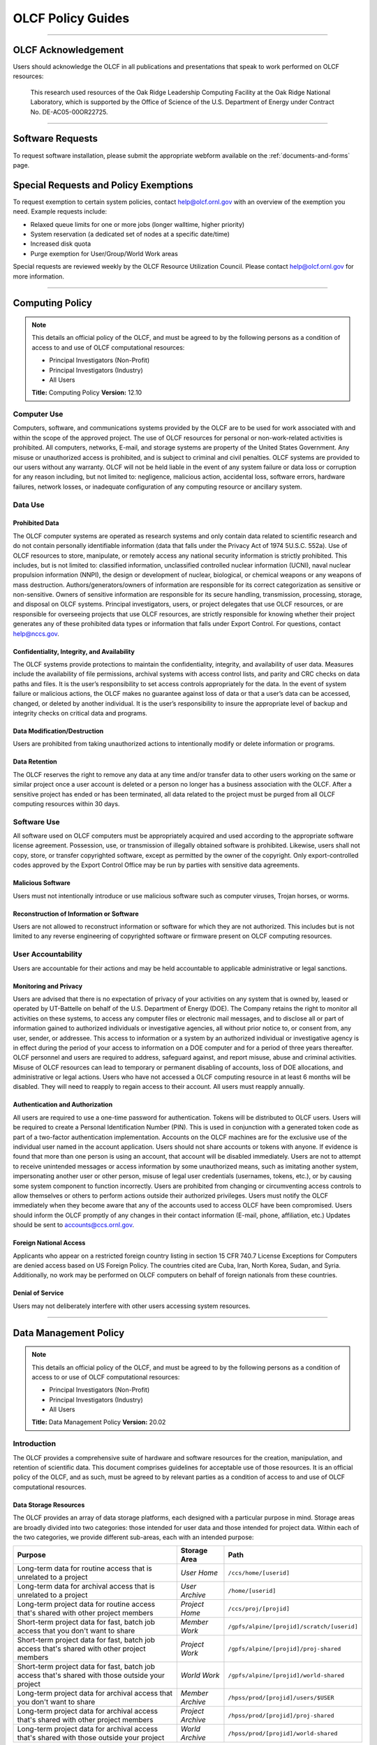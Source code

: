 ****************************
OLCF Policy Guides
****************************

********

OLCF Acknowledgement
====================

Users should acknowledge the OLCF in all publications and presentations
that speak to work performed on OLCF resources:

    This research used resources of the Oak Ridge Leadership Computing
    Facility at the Oak Ridge National Laboratory, which is supported by the
    Office of Science of the U.S. Department of Energy under Contract No.
    DE-AC05-00OR22725.

********

Software Requests
=================

To request software installation, please submit the appropriate webform available on the :ref:`documents-and-forms` page.

Special Requests and Policy Exemptions
======================================

To request exemption to certain system policies, contact help@olcf.ornl.gov with an overview of the exemption you need. Example requests include:

- Relaxed queue limits for one or more jobs (longer walltime, higher priority)
- System reservation (a dedicated set of nodes at a specific date/time)
- Increased disk quota
- Purge exemption for User/Group/World Work areas

Special requests are reviewed weekly by the OLCF Resource Utilization
Council. Please contact help@olcf.ornl.gov for more information.

********

Computing Policy
================

.. note::
    This details an official policy of the OLCF, and must be
    agreed to by the following persons as a condition of access to and use
    of OLCF computational resources:

    -  Principal Investigators (Non-Profit)
    -  Principal Investigators (Industry)
    -  All Users

    **Title:** Computing Policy **Version:** 12.10

Computer Use
------------

Computers, software, and communications systems provided by the OLCF are
to be used for work associated with and within the scope of the approved
project. The use of OLCF resources for personal or non-work-related
activities is prohibited. All computers, networks, E-mail, and storage
systems are property of the United States Government. Any misuse or
unauthorized access is prohibited, and is subject to criminal and civil
penalties. OLCF systems are provided to our users without any warranty.
OLCF will not be held liable in the event of any system failure or data
loss or corruption for any reason including, but not limited to:
negligence, malicious action, accidental loss, software errors, hardware
failures, network losses, or inadequate configuration of any computing
resource or ancillary system.

Data Use
--------

Prohibited Data
^^^^^^^^^^^^^^^

The OLCF computer systems are operated as research systems and only
contain data related to scientific research and do not contain
personally identifiable information (data that falls under the Privacy
Act of 1974 5U.S.C. 552a). Use of OLCF resources to store, manipulate,
or remotely access any national security information is strictly
prohibited. This includes, but is not limited to: classified
information, unclassified controlled nuclear information (UCNI), naval
nuclear propulsion information (NNPI), the design or development of
nuclear, biological, or chemical weapons or any weapons of mass
destruction. Authors/generators/owners of information are responsible
for its correct categorization as sensitive or non-sensitive. Owners of
sensitive information are responsible for its secure handling,
transmission, processing, storage, and disposal on OLCF systems.
Principal investigators, users, or project delegates that use OLCF
resources, or are responsible for overseeing projects that use OLCF
resources, are strictly responsible for knowing whether their project
generates any of these prohibited data types or information that falls
under Export Control. For questions, contact help@nccs.gov.

Confidentiality, Integrity, and Availability
^^^^^^^^^^^^^^^^^^^^^^^^^^^^^^^^^^^^^^^^^^^^

The OLCF systems provide protections to maintain the confidentiality,
integrity, and availability of user data. Measures include the
availability of file permissions, archival systems with access control
lists, and parity and CRC checks on data paths and files. It is the
user’s responsibility to set access controls appropriately for the data.
In the event of system failure or malicious actions, the OLCF makes no
guarantee against loss of data or that a user’s data can be accessed,
changed, or deleted by another individual. It is the user’s
responsibility to insure the appropriate level of backup and integrity
checks on critical data and programs.

Data Modification/Destruction
^^^^^^^^^^^^^^^^^^^^^^^^^^^^^

Users are prohibited from taking unauthorized actions to intentionally
modify or delete information or programs.

Data Retention
^^^^^^^^^^^^^^

The OLCF reserves the right to remove any data at any time and/or
transfer data to other users working on the same or similar project once
a user account is deleted or a person no longer has a business
association with the OLCF. After a sensitive project has ended or has
been terminated, all data related to the project must be purged from all
OLCF computing resources within 30 days.

Software Use
------------

All software used on OLCF computers must be appropriately acquired and
used according to the appropriate software license agreement.
Possession, use, or transmission of illegally obtained software is
prohibited. Likewise, users shall not copy, store, or transfer
copyrighted software, except as permitted by the owner of the copyright.
Only export-controlled codes approved by the Export Control Office may
be run by parties with sensitive data agreements.

Malicious Software
^^^^^^^^^^^^^^^^^^

Users must not intentionally introduce or use malicious software such as
computer viruses, Trojan horses, or worms.

Reconstruction of Information or Software
^^^^^^^^^^^^^^^^^^^^^^^^^^^^^^^^^^^^^^^^^

Users are not allowed to reconstruct information or software for which
they are not authorized. This includes but is not limited to any reverse
engineering of copyrighted software or firmware present on OLCF
computing resources.

User Accountability
-------------------

Users are accountable for their actions and may be held accountable to
applicable administrative or legal sanctions.

Monitoring and Privacy
^^^^^^^^^^^^^^^^^^^^^^

Users are advised that there is no expectation of privacy of your
activities on any system that is owned by, leased or operated by
UT-Battelle on behalf of the U.S. Department of Energy (DOE). The
Company retains the right to monitor all activities on these systems, to
access any computer files or electronic mail messages, and to disclose
all or part of information gained to authorized individuals or
investigative agencies, all without prior notice to, or consent from,
any user, sender, or addressee. This access to information or a system
by an authorized individual or investigative agency is in effect during
the period of your access to information on a DOE computer and for a
period of three years thereafter. OLCF personnel and users are required
to address, safeguard against, and report misuse, abuse and criminal
activities. Misuse of OLCF resources can lead to temporary or permanent
disabling of accounts, loss of DOE allocations, and administrative or
legal actions. Users who have not accessed a OLCF computing resource in
at least 6 months will be disabled. They will need to reapply to regain
access to their account. All users must reapply annually.

Authentication and Authorization
^^^^^^^^^^^^^^^^^^^^^^^^^^^^^^^^

All users are required to use a one-time password for authentication.
Tokens will be distributed to OLCF users. Users will be required to
create a Personal Identification Number (PIN). This is used in
conjunction with a generated token code as part of a two-factor
authentication implementation. Accounts on the OLCF machines are for the
exclusive use of the individual user named in the account application.
Users should not share accounts or tokens with anyone. If evidence is
found that more than one person is using an account, that account will
be disabled immediately. Users are not to attempt to receive unintended
messages or access information by some unauthorized means, such as
imitating another system, impersonating another user or other person,
misuse of legal user credentials (usernames, tokens, etc.), or by
causing some system component to function incorrectly. Users are
prohibited from changing or circumventing access controls to allow
themselves or others to perform actions outside their authorized
privileges. Users must notify the OLCF immediately when they become
aware that any of the accounts used to access OLCF have been
compromised. Users should inform the OLCF promptly of any changes in
their contact information (E-mail, phone, affiliation, etc.) Updates
should be sent to accounts@ccs.ornl.gov.

Foreign National Access
^^^^^^^^^^^^^^^^^^^^^^^

Applicants who appear on a restricted foreign country listing in section
15 CFR 740.7 License Exceptions for Computers are denied access based on
US Foreign Policy. The countries cited are Cuba, Iran, North Korea,
Sudan, and Syria. Additionally, no work may be performed on OLCF
computers on behalf of foreign nationals from these countries.

Denial of Service
^^^^^^^^^^^^^^^^^

Users may not deliberately interfere with other users accessing system
resources.  

********

Data Management Policy
======================

.. note::
    This details an official policy of the OLCF, and must be
    agreed to by the following persons as a condition of access to or use of
    OLCF computational resources:

    -  Principal Investigators (Non-Profit)
    -  Principal Investigators (Industry)
    -  All Users

    **Title:** Data Management Policy **Version:** 20.02

Introduction
------------

The OLCF provides a comprehensive suite of hardware and software
resources for the creation, manipulation, and retention of scientific
data. This document comprises guidelines for acceptable use of those
resources. It is an official policy of the OLCF, and as such, must be
agreed to by relevant parties as a condition of access to and use of
OLCF computational resources.

Data Storage Resources
^^^^^^^^^^^^^^^^^^^^^^

The OLCF provides an array of data storage platforms, each designed with
a particular purpose in mind. Storage areas are broadly divided into two
categories: those intended for user data and those intended for project
data. Within each of the two categories, we provide different sub-areas,
each with an intended purpose:

+--------------------------------------------------------------------------------------------------+-------------------+--------------------------------------------+
| Purpose                                                                                          | Storage Area      | Path                                       |
+==================================================================================================+===================+============================================+
| Long-term data for routine access that is unrelated to a project                                 | *User Home*       | ``/ccs/home/[userid]``                     |
+--------------------------------------------------------------------------------------------------+-------------------+--------------------------------------------+
| Long-term data for archival access that is unrelated to a project                                | *User Archive*    | ``/home/[userid]``                         |
+--------------------------------------------------------------------------------------------------+-------------------+--------------------------------------------+
| Long-term project data for routine access that's shared with other project members               | *Project Home*    | ``/ccs/proj/[projid]``                     |
+--------------------------------------------------------------------------------------------------+-------------------+--------------------------------------------+
| Short-term project data for fast, batch job access that you don't want to share                  | *Member Work*     | ``/gpfs/alpine/[projid]/scratch/[userid]`` |
+--------------------------------------------------------------------------------------------------+-------------------+--------------------------------------------+
| Short-term project data for fast, batch job access that's shared with other project members      | *Project Work*    | ``/gpfs/alpine/[projid]/proj-shared``      |
+--------------------------------------------------------------------------------------------------+-------------------+--------------------------------------------+
| Short-term project data for fast, batch job access that's shared with those outside your project | *World Work*      | ``/gpfs/alpine/[projid]/world-shared``     |
+--------------------------------------------------------------------------------------------------+-------------------+--------------------------------------------+
| Long-term project data for archival access that you don't want to share                          | *Member Archive*  | ``/hpss/prod/[projid]/users/$USER``        |
+--------------------------------------------------------------------------------------------------+-------------------+--------------------------------------------+
| Long-term project data for archival access that's shared with other project members              | *Project Archive* | ``/hpss/prod/[projid]/proj-shared``        |
+--------------------------------------------------------------------------------------------------+-------------------+--------------------------------------------+
| Long-term project data for archival access that's shared with those outside your project         | *World Archive*   | ``/hpss/prod/[projid]/world-shared``       |
+--------------------------------------------------------------------------------------------------+-------------------+--------------------------------------------+

For more information about using the data storage archiving
systems, please refer to the pages on :ref:`data-storage-and-transfers`.

User Home
^^^^^^^^^

Home directories for each user are NFS-mounted on all OLCF systems and
are intended to store long-term, frequently-accessed user data. User
Home areas are backed up on a daily basis. This file system does not
generally provide the input/output (I/O) performance required by most
compute jobs, and is not available to compute jobs on most systems. See
the section :ref:`retention-policy` for more details on
applicable quotas, backups, purge, and retention timeframes.

User Archive
^^^^^^^^^^^^

The High Performance Storage System (HPSS) is the tape-archive storage
system at the OLCF and is the storage technology that supports the User
Archive areas. HPSS is intended for data that do not require day-to-day
access.

.. note::
    Use of this directory for data storage is deprecated in favor of storing
    data in the User, Project, and World Archive directories. For new users,
    this directory is a "link farm" with symlinks to that user's /hpss/prod
    directories. Data for existing users remains in this directory but should
    be moved into a User/Project/World Archive directory, at which time this
    directory will automatically convert to a link farm.

Project Home
^^^^^^^^^^^^

Project Home directories are NFS-mounted on selected OLCF systems and
are intended to store long-term, frequently-accessed data that is needed
by all collaborating members of a project. Project Home areas are backed
up on a daily basis. This file system does not generally provide the
input/output (I/O) performance required by most compute jobs, and is not
available to compute jobs on most systems. See the section
:ref:`retention-policy` for more details on applicable
quotas, backups, purge, and retention timeframes.

Member Work
^^^^^^^^^^^

Project members get an individual Member Work directory for each associated
project; these reside in the center-wide, high-capacity Spectrum Scale file
system on large, fast disk areas intended for global (parallel) access to
temporary/scratch storage. Member Work areas are not shared with other
users of the system and are intended for project data that the user does
not want to make available to other users. Member Work directories are
provided commonly across all systems. Because of the scratch nature of the
file system, it is not backed up and files are automatically purged on a
regular basis. Files should not be retained in this file system for long,
but rather should be migrated to Project Home or Project Archive space as
soon as the files are not actively being used. If a file system associated
with your Member Work directory is nearing capacity, the OLCF may contact
you to request that you reduce the size of your Member Work directory. See
the section :ref:`retention-policy` for more details on applicable quotas,
backups, purge, and retention timeframes.

Project Work
^^^^^^^^^^^^

Each project is granted a Project Work directory; these reside in the
center-wide, high-capacity Spectrum Scale file system on large, fast disk
areas intended for global (parallel) access to temporary/scratch storage.
Project Work directories can be accessed by all members of a project and
are intended for sharing data within a project. Project Work directories
are provided commonly across most systems. Because of the scratch nature of
the file system, it is not backed up and files are automatically purged on
a regular bases. Files should not be retained in this file system for long,
but rather should be migrated to Project Home or Project Archive space as
soon as the files are not actively being used. If a file system associated
with Project Work storage is nearing capacity, the OLCF may contact the PI
of the project to request that he or she reduce the size of the Project
Work directory. See the section :ref:`retention-policy` for more details on
applicable quotas, backups, purge, and retention timeframes.

World Work
^^^^^^^^^^

Each project has a World Work directory that resides in the center-wide,
high-capacity Spectrum Scale file system on large, fast disk areas intended
for global (parallel) access to temporary/scratch storage. World Work areas
can be accessed by all users of the system and are intended for sharing of
data between projects. World Work directories are provided commonly across
most systems. Because of the scratch nature of the file system, it is not
backed up and files are automatically purged on a regular bases. Files
should not be retained in this file system for long, but rather should be
migrated to Project Home or Project Archive space as soon as the files are
not actively being used. If a file system associated with World Work
storage is nearing capacity, the OLCF may contact the PI of the project to
request that he or she reduce the size of the World Work directory. See the
section :ref:`retention-policy` for more details on applicable quotas,
backups, purge, and retention timeframes.

Member Archive
^^^^^^^^^^^^^^

Project members get an individual Member Archive directory for each
associated project; these reside on the High Performance Storage System
(HPSS), OLCF's tape-archive storage system. Member Archive areas are not
shared with other users of the system and are intended for project data
that the user does not want to make available to other users.  HPSS is
intended for data that do not require day-to-day access. Users should not
store data unrelated to OLCF projects on HPSS. Users should periodically
review files and remove unneeded ones. See the section
:ref:`retention-policy` for more details on applicable quotas, backups,
purge, and retention timeframes.

Project Archive
^^^^^^^^^^^^^^^

Each project is granted a Project Archive directory; these reside on the
High Performance Storage System (HPSS), OLCF's tape-archive storage system.
Project Archive directories are shared among all members of a project and
are intended for sharing data within a project.  HPSS is intended for data
that do not require day-to-day access. Users should not store data
unrelated to OLCF projects on HPSS. Project members should also
periodically review files and remove unneeded ones. See the section
:ref:`retention-policy` for more details on applicable quotas, backups,
purge, and retention timeframes.

World Archive
^^^^^^^^^^^^^

Each project is granted a World Archive directory; these reside on the High
Performance Storage System (HPSS), OLCF's tape-archive storage system.
World Archive areas are shared among all users of the system and are
intended for sharing data between projects. HPSS is intended for data that
do not require day-to-day access. Users should not store data unrelated to
OLCF projects on HPSS. Users should periodically review files and remove
unneeded ones. See the section :ref:`retention-policy` for more details on
applicable quotas, backups, purge, and retention timeframes.


.. _retention-policy:

Data Retention, Purge, & Quotas
-------------------------------

Summary
^^^^^^^

The following table details quota, backup, purge, and retention
information for each user-centric and project-centric storage area
available at the OLCF.

**User-Centric Storage Areas**

+---------------------+---------------------------------------------+----------------+-------------+--------+---------+---------+------------+------------------+
| Area                | Path                                        | Type           | Permissions |  Quota | Backups | Purged  | Retention  | On Compute Nodes |
+=====================+=============================================+================+=============+========+=========+=========+============+==================+
| User Home           | ``/ccs/home/[userid]``                      | NFS            | User set    |  50 GB | Yes     | No      | 90 days    | Read-only        |
+---------------------+---------------------------------------------+----------------+-------------+--------+---------+---------+------------+------------------+
| User Archive [#f1]_ | ``/home/[userid]``                          | HPSS           | User set    |  2TB   | No      | No      | 90 days    | No               |
+---------------------+---------------------------------------------+----------------+-------------+--------+---------+---------+------------+------------------+
| User Archive [#f2]_ | ``/home/[userid]``                          | HPSS           | 700         |  N/A   | N/A     | N/A     | N/A        | No               |
+---------------------+---------------------------------------------+----------------+-------------+--------+---------+---------+------------+------------------+

**Project-Centric Storage Areas**

+---------------------+---------------------------------------------+----------------+-------------+--------+---------+---------+------------+------------------+
| Area                | Path                                        | Type           | Permissions |  Quota | Backups | Purged  | Retention  | On Compute Nodes |
+=====================+=============================================+================+=============+========+=========+=========+============+==================+
| Project Home        | ``/ccs/proj/[projid]``                      | NFS            | 770         |  50 GB | Yes     | No      | 90 days    | Read-only        |
+---------------------+---------------------------------------------+----------------+-------------+--------+---------+---------+------------+------------------+
| Member Work         | ``/gpfs/alpine/[projid]/scratch/[userid]``  | Spectrum Scale | 700 [#f3]_  |  50 TB | No      | 90 days | N/A [#f4]_ | Yes              |
+---------------------+---------------------------------------------+----------------+-------------+--------+---------+---------+------------+------------------+
| Project Work        | ``/gpfs/alpine/[projid]/proj-shared``       | Spectrum Scale | 770         |  50 TB | No      | 90 days | N/A [#f4]_ | Yes              |
+---------------------+---------------------------------------------+----------------+-------------+--------+---------+---------+------------+------------------+
| World Work          | ``/gpfs/alpine/[projid]/world-shared``      | Spectrum Scale | 775         |  50 TB | No      | 90 days | N/A [#f4]_ | Yes              |
+---------------------+---------------------------------------------+----------------+-------------+--------+---------+---------+------------+------------------+
| Member Archive      | ``/hpss/prod/[projid]/users/$USER``         | HPSS           | 700         | 100 TB | No      | No      | 90 days    | No               |
+---------------------+---------------------------------------------+----------------+-------------+--------+---------+---------+------------+------------------+
| Project Archive     | ``/hpss/prod/[projid]/proj-shared``         | HPSS           | 770         | 100 TB | No      | No      | 90 days    | No               |
+---------------------+---------------------------------------------+----------------+-------------+--------+---------+---------+------------+------------------+
| World Archive       | ``/hpss/prod/[projid]/world-shared``        | HPSS           | 775         | 100 TB | No      | No      | 90 days    | No               |
+---------------------+---------------------------------------------+----------------+-------------+--------+---------+---------+------------+------------------+

| *Area -* The general name of storage area.
| *Path -* The path (symlink) to the storage area's directory.
| *Type -* The underlying software technology supporting the storage area.
| *Permissions -* UNIX Permissions enforced on the storage area's top-level directory.
| *Quota -* The limits placed on total number of bytes and/or files in the storage area.
| *Backups -* States if the data is automatically duplicated for disaster recovery purposes.
| *Purged -* Period of time, post-file-access, after which a file will be marked as eligible for permanent deletion.
| *Retention -* Period of time, post-account-deactivation or post-project-end, after which data will be marked as eligible for permanent deletion.

    **Important!** Files within "Work" directories (i.e., Member Work,
    Project Work, World Work) are *not* backed up and are *purged* on a
    regular basis according to the timeframes listed above.

.. rubric:: Footnotes

.. [#f1] This entry is for legacy User Archive directories which contained user data on January 14, 2020. There is also a quota/limit of 2,000 files on this directory.

.. [#f2] User Archive directories that were created (or had no user data) after January 14, 2020. Settings other than permissions are not applicable because directories are root-owned and contain no user files.

.. [#f3] Permissions on Member Work directories can be controlled to an extent by project members. By default, only the project member has any accesses, but accesses can be granted to other project members by setting group permissions accordingly on the Member Work directory. The parent directory of the Member Work directory prevents accesses by "UNIX-others" and cannot be changed (security measures).

.. [#f4] Retention is not applicable as files will follow purge cycle.

On Summit, Rhea and the DTNs, additional paths to the various project-centric work areas are available
via the following symbolic links and/or environment variables:

- Member Work Directory:  ``/gpfs/alpine/scratch/[userid]/[projid]`` or ``$MEMBERWORK/[projid]``
- Project Work Directory: ``/gpfs/alpine/proj-shared/[projid]`` or ``$PROJWORK/[projid]``
- World Work Directory: ``/gpfs/alpine/world-shared/[projid]`` or ``$WORLDWORK/[projid]``


Data Retention Overview
^^^^^^^^^^^^^^^^^^^^^^^

By default, there is no lifetime retention for any data on OLCF
resources. The OLCF specifies a limited post-deactivation timeframe
during which user and project data will be retained. When the retention
timeframe expires, the OLCF retains the right to delete data. If you
have data retention needs outside of the default policy, please notify
the OLCF.

User Data Retention
^^^^^^^^^^^^^^^^^^^

The user data retention policy exists to reclaim storage space after a
user account is deactivated, e.g., after the user’s involvement on all
OLCF projects concludes. By default, the OLCF will retain data in
user-centric storage areas only for a designated amount of time after
the user’s account is deactivated. During this time, a user can request
a temporary user account extension for data access. See the section
:ref:`retention-policy` for details on retention
timeframes for each user-centric storage area.

Project Data Retention
^^^^^^^^^^^^^^^^^^^^^^

The project data retention policy exists to reclaim storage space after
a project ends. By default, the OLCF will retain data in project-centric
storage areas only for a designated amount of time after the project end
date. During this time, a project member can request a temporary user
account extension for data access. See the section :ref:`retention-policy`
for details on purge and retention timeframes
for each project-centric storage area.

Sensitive Project Data Retention
^^^^^^^^^^^^^^^^^^^^^^^^^^^^^^^^

For sensitive projects only, all data related to the project must be
purged from all OLCF computing resources within 30 days of the project’s
end or termination date.

Transfer of Member Work and Member Archive Data
^^^^^^^^^^^^^^^^^^^^^^^^^^^^^^^^^^^^^^^^^^^^^^^

Although the Member Work and Member Archive directories are for storage
of data a user does not want to make available to other users on the
system, files in these directories are still considered project data
and can be reassigned to another user at the PI's request.

Data Purges
^^^^^^^^^^^

Data purge mechanisms are enabled on some OLCF file system directories
in order to maintain sufficient disk space availability for job
execution. Files in these scratch areas are automatically purged on a
regular purge timeframe. If a file system with an active purge policy is
nearing capacity, the OLCF may contact you to request that you reduce
the size of a directory within that file system, even if the purge
timeframe has not been exceeded. See the section :ref:`retention-policy`
for details on purge timeframes for each storage area, if applicable.

Storage Space Quotas
^^^^^^^^^^^^^^^^^^^^

Each user-centric and project-centric storage area has an associated
quota, which could be a hard (systematically-enforceable) quota or a
soft (policy-enforceable) quota. Storage usage will be monitored
continually. When a user or project exceeds a soft quota for a storage
area, the user or project PI will be contacted and will be asked if at
all possible to purge data from the offending area. See the section
:ref:`retention-policy` for details on quotas for each storage area.

Data Prohibitions & Safeguards
------------------------------

Prohibited Data
^^^^^^^^^^^^^^^

The OLCF computer systems are operated as research systems and only
contain data related to scientific research and do not contain
personally identifiable information (data that falls under the Privacy
Act of 1974 5U.S.C. 552a). Use of OLCF resources to store, manipulate,
or remotely access any national security information is strictly
prohibited. This includes, but is not limited to: classified
information, unclassified controlled nuclear information (UCNI), naval
nuclear propulsion information (NNPI), the design or development of
nuclear, biological, or chemical weapons or any weapons of mass
destruction. Authors/generators/owners of information are responsible
for its correct categorization as sensitive or non-sensitive. Owners of
sensitive information are responsible for its secure handling,
transmission, processing, storage, and disposal on OLCF systems.
Principal investigators, users, or project delegates that use OLCF
resources, or are responsible for overseeing projects that use OLCF
resources, are strictly responsible for knowing whether their project
generates any of these prohibited data types or information that falls
under Export Control. For questions, contact help@olcf.ornl.gov.

Unauthorized Data Modification
^^^^^^^^^^^^^^^^^^^^^^^^^^^^^^

Users are prohibited from taking unauthorized actions to intentionally
modify or delete information or programs.

Data Confidentiality, Integrity, & Availability
^^^^^^^^^^^^^^^^^^^^^^^^^^^^^^^^^^^^^^^^^^^^^^^

The OLCF systems provide protections to maintain the confidentiality,
integrity, and availability of user data. Measures include: the
availability of file permissions, archival systems with access control
lists, and parity/CRC checks on data paths/files. It is the user’s
responsibility to set access controls appropriately for data. In the
event of system failure or malicious actions, the OLCF makes no
guarantee against loss of data nor makes a guarantee that a user’s data
could not be potentially accessed, changed, or deleted by another
individual. It is the user’s responsibility to insure the appropriate
level of backup and integrity checks on critical data and programs.

Administrator Access to Data
^^^^^^^^^^^^^^^^^^^^^^^^^^^^

OLCF resources are federal computer systems, and as such, users should
have no explicit or implicit expectation of privacy. OLCF employees and
authorized vendor personnel with “root” privileges have access to all
data on OLCF systems. Such employees can also login to OLCF systems as
other users. As a general rule, OLCF employees will not discuss your
data with any unauthorized entities nor grant access to data files to
any person other than the UNIX “owner” of the data file, except in the
following situations:

-  When the owner of the data requests a change of ownership for any
   reason, e.g., the owner is leaving the project and grants the PI
   ownership of the data.
-  In situations of suspected abuse/misuse computational resources,
   criminal activity, or cyber-security violations.

Note that the above applies even to project PIs. In general, the OLCF
will not overwrite existing UNIX permissions on data files owned by
project members for the purpose of granting access to the project PI.
Project PIs should work closely with project members throughout the
duration of the project to ensure UNIX permissions are set
appropriately.

Software
--------

Software Licensing
^^^^^^^^^^^^^^^^^^

All software used on OLCF computers must be appropriately acquired and
used according to the appropriate software license agreement.
Possession, use, or transmission of illegally obtained software is
prohibited. Likewise, users shall not copy, store, or transfer
copyrighted software, except as permitted by the owner of the copyright.
Only export-controlled codes approved by the Export Control Office may
be run by parties with sensitive data agreements.

Malicious Software
^^^^^^^^^^^^^^^^^^

Users must not intentionally introduce or use malicious software,
including but not limited to, computer viruses, Trojan horses, or
computer worms.

Reconstruction of Information or Software
^^^^^^^^^^^^^^^^^^^^^^^^^^^^^^^^^^^^^^^^^

Users are not permitted to reconstruct information or software for which
they are not authorized. This includes but is not limited to any reverse
engineering of copyrighted software or firmware present on OLCF
computing resources.  

********

Security Policy
===============

.. note::
    This details an official policy of the OLCF, and must be
    agreed to by the following persons as a condition of access to or use of
    OLCF computational resources:

    -  Principal Investigators (Non-Profit)
    -  Principal Investigators (Industry)
    -  All Users

    **Title:**\ Security Policy **Version:** 12.10

The Oak Ridge Leadership Computing Facility (OLCF) computing resources
are provided to users for research purposes. All users must agree to
abide by all security measures described in this document. Failure to
comply with security procedures will result in termination of access to
OLCF computing resources and possible legal actions.

Scope
-----

The requirements outlined in this document apply to all individuals who
have an OLCF account. It is your responsibility to ensure that all
individuals have the proper need-to-know before allowing them access to
the information on OLCF computing resources. This document will outline
the main security concerns.

Personal Use
------------

OLCF computing resources are for business use only. Installation or use
of software for personal use is not allowed. Incidents of abuse will
result in account termination. Inappropriate uses include, but are not
limited to:

-  Sexually oriented information
-  Downloading, copying, or distributing copyrighted materials without
   prior permission from the owner
-  Downloading or storing large files or utilizing streaming media for
   personal use (e.g., music files, graphic files, internet radio, video
   streams, etc.)
-  Advertising, soliciting, or selling

Accessing OLCF Computational Resources
--------------------------------------

Access to systems is provided via Secure Shell version 2 (sshv2). You
will need to ensure that your ssh client supports keyboard-interactive
authentication. The method of setting up this authentication varies from
client to client, so you may need to contact your local administrator
for assistance. Most new implementations support this authentication
type, and many ssh clients are available on the web. Login sessions will
be automatically terminated after a period of inactivity. When you apply
for an account, you will be mailed an RSA SecurID token. You will also
be sent a request to complete identity verification. When your account is
approved, your RSA SecurID token will also be enabled. Please refer to our
:ref:`system-user-guides` for more information on host access. DO NOT share your
PIN or RSA SecurID token with anyone. Sharing of accounts will result in
termination. If your SecurID token is stolen or misplaced, contact the OLCF
immediately and report the missing token. Upon termination of your account
access, return the token to the OLCF in person or via mail.

Data Management
---------------

The OLCF uses a standard file system structure to assist users with data
organization on OLCF systems. Complete details about all file systems
available to OLCF users can be found in the Data Management Policy
section.

Sensitive Data
--------------

Additional file systems and file protections may be employed for
sensitive data. If you are a user on a project producing sensitive data,
further instructions will be given by the OLCF. The following guidelines
apply to sensitive data:

-  Only store sensitive data in designated locations. Do not store
   sensitive data in your User Home directory.
-  Never allow access to your sensitive data to anyone outside of your
   group.
-  Transfer of sensitive data must be through the use encrypted methods
   (scp, sftp, etc).
-  All sensitive data must be removed from all OLCF resources when your
   project has concluded.

Data Transfer
-------------

The OLCF offers a number of dedicated data transfer nodes to users. The nodes have been
tuned specifically for wide area data transfers, and also perform well on the
local area. There are also several utilities that the OLCF recommends for data
transfer. Please refer to our :ref:`system-user-guides` for information about
the DTNs and available utilities.

.. Titan Scheduling Policy
.. =======================
..
.. .. note::
..     This details an official policy of the OLCF, and must be
..     agreed to by the following persons as a condition of access to or use of
..     OLCF computational resources:
..
..     -  Principal Investigators (Non-Profit)
..     -  Principal Investigators (Industry)
..     -  All Users
..
..     **Title:** Titan Scheduling Policy **Version:** 13.02
..
.. In a simple batch queue system, jobs run in a first-in, first-out (FIFO)
.. order. This often does not make effective use of the system. A large job
.. may be next in line to run. If the system is using a strict FIFO queue,
.. many processors sit idle while the large job waits to run. *Backfilling*
.. would allow smaller, shorter jobs to use those otherwise idle resources,
.. and with the proper algorithm, the start time of the large job would not
.. be delayed. While this does make more effective use of the system, it
.. indirectly encourages the submission of smaller jobs.
..
.. The DOE Leadership-Class Job Mandate
.. ------------------------------------
..
.. As a DOE Leadership Computing Facility, the OLCF has a mandate that a
.. large portion of Titan's usage come from large, *leadership-class* (aka
.. *capability*) jobs. To ensure the OLCF complies with DOE directives, we
.. strongly encourage users to run jobs on Titan that are as large as their
.. code will warrant. To that end, the OLCF implements queue policies that
.. enable large jobs to run in a timely fashion.
..
.. .. note::
..     The OLCF implements queue policies that encourage the
..     submission and timely execution of large, leadership-class jobs on
..     Titan.
..
.. The basic priority-setting mechanism for jobs waiting in the queue is
.. the time a job has been waiting relative to other jobs in the queue.
.. However, several factors are applied by the batch system to modify the
.. *apparent* time a job has been waiting. These factors include:
..
.. -  The number of nodes requested by the job.
.. -  The queue to which the job is submitted.
.. -  The 8-week history of usage for the project associated with the job.
.. -  The 8-week history of usage for the user associated with the job.
..
.. If your jobs require resources outside these queue policies, please complete the
.. relevant request form on the `Special Requests
.. <https://www.olcf.ornl.gov/support/getting-started/special-request-form/>`__
.. page. If you have any questions or comments on the queue policies below, please
.. direct them to the User Assistance Center.
..
.. Job Priority by Processor Count
.. -------------------------------
..
.. Jobs are *aged* according to the job's requested processor count (older
.. age equals higher queue priority). Each job's requested processor count
.. places it into a specific *bin*. Each bin has a different aging
.. parameter, which all jobs in the bin receive.
..
.. +-------+-------------+-------------+------------------------+----------------------+
.. | Bin   | Min Nodes   | Max Nodes   | Max Walltime (Hours)   | Aging Boost (Days)   |
.. +=======+=============+=============+========================+======================+
.. | 1     | 11,250      | --          | 24.0                   | 15                   |
.. +-------+-------------+-------------+------------------------+----------------------+
.. | 2     | 3,750       | 11,249      | 24.0                   | 5                    |
.. +-------+-------------+-------------+------------------------+----------------------+
.. | 3     | 313         | 3,749       | 12.0                   | 0                    |
.. +-------+-------------+-------------+------------------------+----------------------+
.. | 4     | 126         | 312         | 6.0                    | 0                    |
.. +-------+-------------+-------------+------------------------+----------------------+
.. | 5     | 1           | 125         | 2.0                    | 0                    |
.. +-------+-------------+-------------+------------------------+----------------------+
..
.. FairShare Scheduling Policy
.. ---------------------------
..
.. FairShare, as its name suggests, tries to push each user and project
.. towards their fair share of the system's utilization: in this case, 5%
.. of the system's utilization per user and 10% of the system's utilization
.. per project. To do this, the job scheduler adds (30) minutes priority
.. aging per user and (1) hour of priority aging per project for every (1)
.. percent the user or project is under its fair share value for the prior
.. (8) weeks. Similarly, the job scheduler subtracts priority in the same
.. way for users or projects that are over their fair share. For instance,
.. a user who has personally used 0.0% of the system's utilization over the
.. past (8) weeks who is on a project that has also used 0.0% of the
.. system's utilization will get a (12.5) hour bonus (5 \* 30 min for the
.. user + 10 \* 1 hour for the project). In contrast, a user who has
.. personally used 0.0% of the system's utilization on a project that has
.. used 12.5% of the system's utilization would get no bonus (5 \* 30 min
.. for the user - 2.5 \* 1 hour for the project).
..
.. ``batch`` Queue Policy
.. ----------------------
..
.. The ``batch`` queue is the default queue for production work on Titan.
.. Most work on Titan is handled through this queue. It enforces the
.. following policies:
..
.. -  Limit of (4) *eligible-to-run* jobs per user.
.. -  Jobs in excess of the per user limit above will be placed into a
..    *held* state, but will change to eligible-to-run at the appropriate
..    time.
.. -  Users may have only (2) jobs in bin 5 *running* at any time. Any
..    additional jobs will be blocked until one of the running jobs
..    completes.
..
.. .. note::
..     The *eligible-to-run* state is not the *running* state.
..     Eligible-to-run jobs have not started and are waiting for resources.
..     Running jobs are actually executing.
..
.. ``killable`` Queue Policy
.. -------------------------
..
.. At the start of a scheduled system outage, a *queue reservation* is used
.. to ensure that no jobs are running. In the ``batch`` queue, the
.. scheduler will not start a job if it expects that the job would not
.. complete (based on the job's user-specified max walltime) before the
.. reservation's start time. In constrast, the ``killable`` queue allows
.. the scheduler to start a job even if it will *not* complete before a
.. scheduled reservation. It enforces the following policies:
..
.. -  Jobs will be killed if still running when a system outage begins.
.. -  The scheduler will stop scheduling jobs in the ``killable`` queue (1)
..    hour before a scheduled outage.
.. -  Maximum-job-per-user limits are the same (i.e., in conjunction with)
..    the ``batch`` queue.
.. -  Any killed jobs will be automatically re-queued after a system outage
..    completes.
..
.. ``debug`` Queue Policy
.. ----------------------
..
.. The ``debug`` queue is intended to provide faster turnaround times for
.. the code development, testing, and debugging cycle. For example,
.. interactive parallel work is an ideal use for the debug queue. It
.. enforces the following policies:
..
.. -  Production jobs are not allowed.
.. -  Maximum job walltime of (1) hour.
.. -  Limit of (1) job per user *regardless of the job's state*.
.. -  Jobs receive a (2)-day priority aging boost for scheduling.
..
.. .. warning::
..     Users who misuse the ``debug`` queue may have further
..     access to the queue denied.
..
.. Allocation Overuse Policy
.. -------------------------
..
.. Projects that overrun their allocation are still allowed to run on OLCF
.. systems, although at a reduced priority. Like the adjustment for the
.. number of processors requested above, this is an adjustment to the
.. apparent submit time of the job. However, this adjustment has the effect
.. of making jobs appear much younger than jobs submitted under projects
.. that have not exceeded their allocation. In addition to the priority
.. change, these jobs are also limited in the amount of wall time that can
.. be used. For example, consider that ``job1`` is submitted at the same
.. time as ``job2``. The project associated with ``job1`` is over its
.. allocation, while the project for ``job2`` is not. The batch system will
.. consider ``job2`` to have been waiting for a longer time than ``job1``.
.. Also projects that are at 125% of their allocated time will be limited
.. to only one running job at a time. The adjustment to the apparent submit
.. time depends upon the percentage that the project is over its
.. allocation, as shown in the table below:
..
.. +------------------------+----------------------+--------------------------+------------------+
.. | % Of Allocation Used   | Priority Reduction   | Number eligible-to-run   | Number running   |
.. +========================+======================+==========================+==================+
.. | < 100%                 | 0 days               | 4 jobs                   | unlimited jobs   |
.. +------------------------+----------------------+--------------------------+------------------+
.. | 100% to 125%           | 30 days              | 4 jobs                   | unlimited jobs   |
.. +------------------------+----------------------+--------------------------+------------------+
.. | > 125%                 | 365 days             | 4 jobs                   | 1 job            |
.. +------------------------+----------------------+--------------------------+------------------+
..
.. System Reservation Policy
.. -------------------------
..
.. Projects may request to reserve a set of processors for a period of time
.. through the reservation request form, which can be found on the `Special
.. Requests <https://www.olcf.ornl.gov/support/getting-started/special-request-form/>`__
.. page. If the reservation is granted, the reserved processors will be
.. blocked from general use for a given period of time. Only users that
.. have been authorized to use the reservation can utilize those resources.
.. Since no other users can access the reserved resources, it is crucial
.. that groups given reservations take care to ensure the utilization on
.. those resources remains high. To prevent reserved resources from
.. remaining idle for an extended period of time, reservations are
.. monitored for inactivity. If activity falls below 50% of the reserved
.. resources for more than (30) minutes, the reservation will be canceled
.. and the system will be returned to normal scheduling. A new reservation
.. must be requested if this occurs. Since a reservation makes resources
.. unavailable to the general user population, projects that are granted
.. reservations will be charged (regardless of their actual utilization) a
.. CPU-time equivalent to
.. ``(# of cores reserved) * (length of reservation in hours)``.

********

INCITE Allocation Under-utilization Policy
==========================================

.. note::
    This details an official policy of the OLCF, and must be
    agreed to by the following persons as a condition of access to and use
    of OLCF computational resources:

    -  INCITE Principal Investigators

    **Title:** INCITE Allocation Under-utilization Policy **Version:** 12.10

The OLCF has a *pull-back* policy for under-utilization of INCITE
allocations. Under-utilized INCITE project allocations will have
core-hours removed from their outstanding core-hour project balance at
specific times during the INCITE calendar year. The following table
summarizes the current under-utilization policy:

+-------------+---------------------+-----------------------------------+
| Date        | Utilization to-Date | Forfeited Amount                  |
+=============+=====================+===================================+
| May 1       | < 10%               | Up to 30% of remaining allocation |
+             +---------------------+-----------------------------------+
|             | < 15%               | Up to 15% of remaining allocation |
+-------------+---------------------+-----------------------------------+
| September 1 | < 10%               | Up to 75% of remaining allocation |
+             +---------------------+-----------------------------------+
|             | < 33%               | Up to 50% of remaining allocation |
+             +---------------------+-----------------------------------+
|             | < 50%               | Up to 33% of remaining allocation |
+-------------+---------------------+-----------------------------------+

For example, a 1,000,000 core-hour INCITE project that has utilized only
50,000 core-hours (5% of the allocation) on May 1st would forfeit (0.30
\* 950,000) = 285,000 core-hours from their remaining allocation.  

********

Project Reporting Policy
========================

.. note::
    This details an official policy of the OLCF, and must be
    agreed to by the following persons as a condition of access to and use
    of OLCF computational resources:

    -  Principal Investigators (Non-Profit)
    -  Principal Investigators (Industry)

    **Title:** Project Reporting Policy **Version:** 12.10

Principal Investigators of current OLCF projects must submit a quarterly
progress report. The quarterly reports are essential as the OLCF must
diligently track the use of the center's resources. In keeping with
this, the OLCF (and DOE Leadership Computing Facilities in general)
imposes the following penalties for late submission:

+-----------------+--------------------------------------------------------------------------------------------------------------+
| Timeframe       | Penalty                                                                                                      |
+=================+==============================================================================================================+
| 1 Month Late    | Job submissions against offending project will be suspended.                                                 |
+-----------------+--------------------------------------------------------------------------------------------------------------+
| 3 Months Late   | Login privileges will be suspended for all OLCF resources for all users associated with offending project.   |
+-----------------+--------------------------------------------------------------------------------------------------------------+

********

Non-proprietary Institutional User Agreement Policy
===================================================

.. note::
    This details an official policy of the OLCF, and must be
    agreed to by the following persons as a condition of access to and use
    of OLCF computational resources:

    -  Principal Investigators (Non-Profit)
    -  All Users

    **Title:** Non-proprietary Institutional User Agreement Policy
    **Version:** 12.10

Users of DOE-designated User Facilities must understand and agree to the
following Institutional User Agreement clause: I understand that my
institution has entered into a User Agreement with UT-Battelle, the
management and operating contractor for the U.S. Department of Energy’s
(DOE) Oak Ridge National Laboratory (ORNL), that governs my research
ORNL’s DOE-designated User Facilities. I have read and understand my
obligations under that Agreement, including the provisions summarized
below. You may check with your institution or contact
accounts@ccs.ornl.gov if you require a copy of your User Agreement.

Access
--------

I understand that my access is limited to certain designated areas
and/or systems, and my access may be revoked if I pose a security,
safety, or operational risk.

Rules and Regulations
------------------------

I will follow the applicable ORNL rules, regulations and requirements,
including those requirements of the ORNL User Facility. I will follow
the requirements set forth in training if assigned to me by the ORNL
User Facility.

Safety and Health
-------------------

I will take all reasonable precautions to protect the safety and health
of others and comply with all applicable safety and health requirements.

Intent to Publish
-------------------

I will use best efforts to publish the results from my use of the ORNL
User Facility in an open scientific journal or significant industry
technical journal or conference proceedings. I will `acknowledge use of
the ORNL User Facility <#olcf-acknowledgement>`__ in the publication and
notify the ORNL User Facility of any publications that result from my
use of the facility.

Export Control
----------------

I will comply with all U.S. Export Control laws and regulations and be
responsible for the appropriate handling and transfer of any export
controlled information, which may require advance U.S. Government
authorization.

Intellectual Property
------------------------

| I will disclose any invention conceived as a part of the work at a
  ORNL User Facility and will protect the invention until a patent
  application can be filed. I understand that my institution may elect
  title to the invention and the U.S. Government retains rights to the
  invention.

********

HIPAA/ITAR Project Rules of Behavior Policy
===========================================

.. note::
    This details an official policy of the OLCF, and must be
    agreed to by the following persons as a condition of access to and use
    of OLCF computational resources:

    -  Principal Investigators of HIPAA/ITAR Projects
    -  Users on HIPAA/ITAR Projects

    **Title:** HIPAA/ITAR Project Rules of Behavior Policy **Version:** 21.01

Portions of data and/or software used in your project require extra
protections due to requirements for protecting HIPAA/ITAR or other sensitive
or controlled information. There are countries from which citizens are
restricted from accessing sensitive/controlled information and therefore
cannot be a part of your project. When you request users to be added to
your project, our user assistance center will check the nationality of
those users for conflict.

In addition, to protect sensitive data and code identified by these export
control restrictions, data and code must be handled in accordance with the following rules:

1. HIPAA/ITAR regulated data is **only allowed** within the following directory:

+---------------------+---------------------------------------------+----------------+
| Area                | Path                                        | Type           |
+=====================+=============================================+================+
| Project scratch     | ``/gpfs/arx/[projid]``                      | GPFS           |
+---------------------+---------------------------------------------+----------------+

This is your project's scratch space on the "arx" filesystem. Only members of your project will have access.

2. Filenames, application names, job names, environment variables, batch job scripts, or
any other unencrypted text must never contain sensitive or controlled information.
Transfer of sensitive or controlled information must only take place through designated
Data Transfer Nodes (DTNs) over an encrypted transport protocol.

3. Prior to your project being initialized, we must have source IP addresses for devices
in your organization that are authorized to transfer sensitive/controlled information
to/from your organization, or for use in accessing that information. Encryption is
necessary for transferring sensitive and/or controlled information to and from the OLCF.

4. For codes being used, please make sure that the proper number of licenses have been
obtained from the vendors of the respective software. It is also the responsibility of
the PI to ensure that all project members have the appropriate authorization to access
any sensitive data and/or codes used as required by relevant data use agreements.

5. The Principal Investigator (PI) has the responsibility to make sure that other project members
follow the sensitive controls outlined in this policy and protect sensitive/controlled
information. It is also the responsibility of the PI to alert us of any personnel
changes on the project.

If you have security-related questions, contact us via email at: security-admins@ccs.ornl.gov.
Other questions can be sent to help@olcf.ornl.gov.

********
